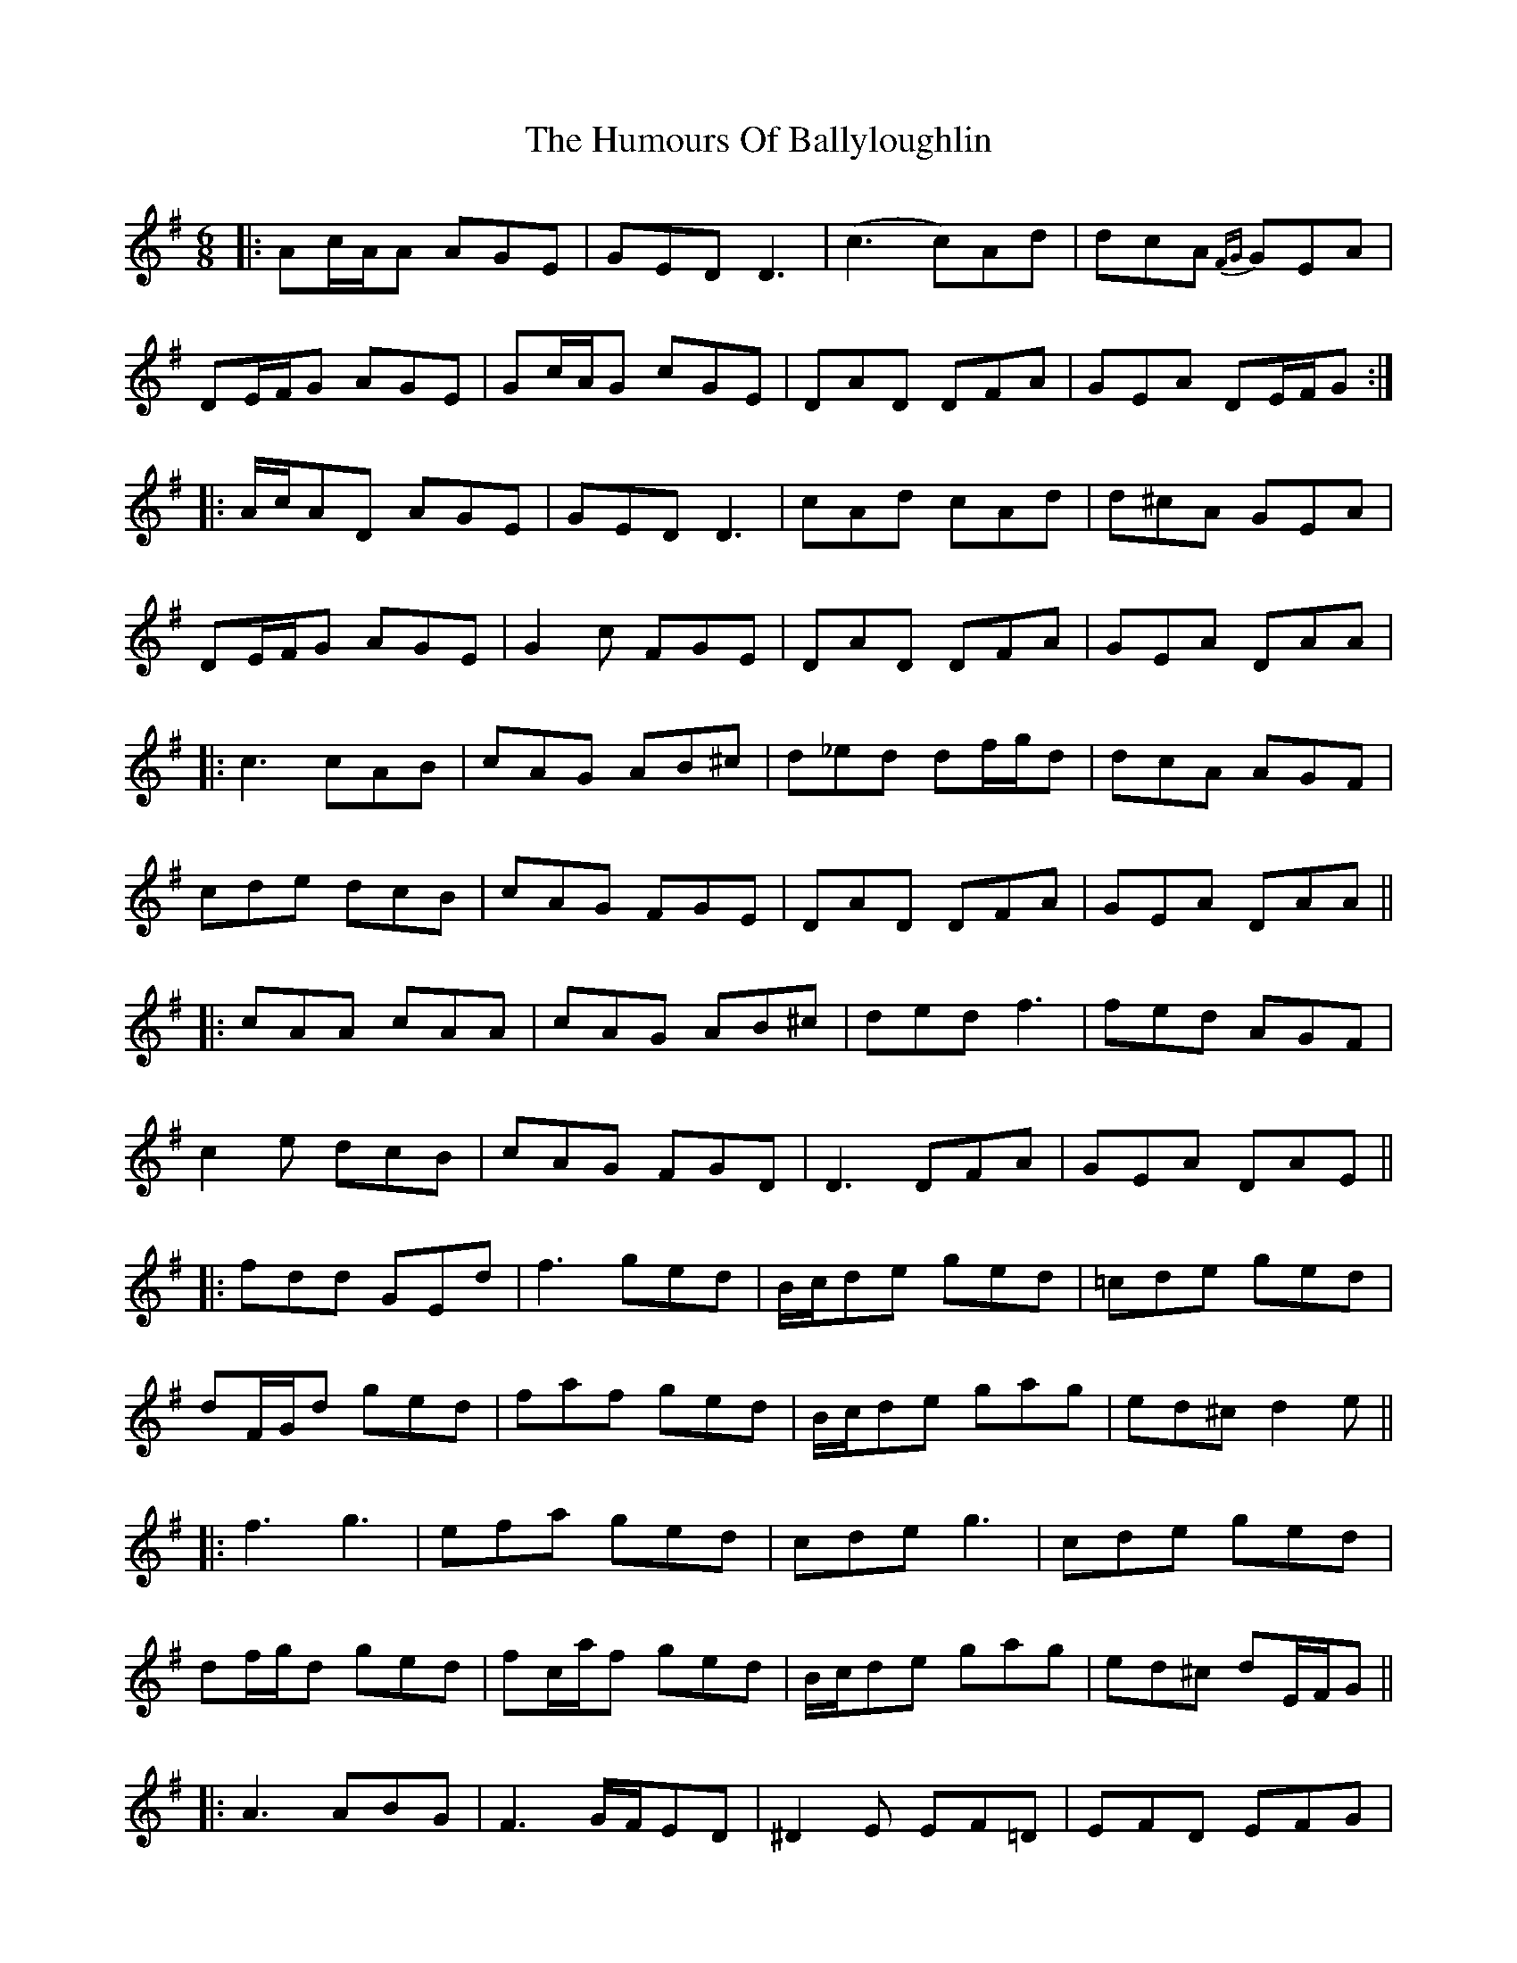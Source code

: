X: 18097
T: Humours Of Ballyloughlin, The
R: jig
M: 6/8
K: Dmixolydian
|:Ac/A/A AGE|GED D3|(c3 c)Ad|dcA {FG} GEA|
DE/F/G AGE|Gc/A/G cGE|DAD DFA|GEA DE/F/G:|
|:A/c/AD AGE|GED D3|cAd cAd|d^cA GEA|
DE/F/G AGE|G2c FGE|DAD DFA|GEA DAA|
|:c3 cAB|cAG AB^c|d_ed df/g/d|dcA AGF|
cde dcB|cAG FGE|DAD DFA|GEA DAA||
|:cAA cAA|cAG AB^c|ded f3|fed AGF|
c2e dcB|cAG FGD|D3 DFA|GEA DAE||
|:fdd GEd|f3 ged|B/c/de ged|=cde ged|
dF/G/d ged|faf ged|B/c/de gag|ed^c d2e||
|:f3 g3|efa ged|cde g3|cde ged|
df/g/d ged|fc/a/f ged|B/c/de gag|ed^c dE/F/G||
|:A3 ABG|F3 G/F/ED|^D2E EF=D|EFD EFG|
A3 dAG|FAF GEA|D3 DFA|DFA dE/F/g||
|:A/^c/AD ABG|F3 G/F/ED|^D2E FG2|BAG dB^G|
A^ed cAG|FAF GEA|F3 FAE|DFA dE/F/G||

